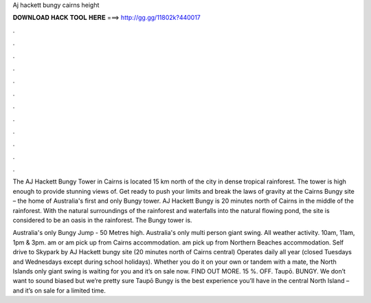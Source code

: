 Aj hackett bungy cairns height



𝐃𝐎𝐖𝐍𝐋𝐎𝐀𝐃 𝐇𝐀𝐂𝐊 𝐓𝐎𝐎𝐋 𝐇𝐄𝐑𝐄 ===> http://gg.gg/11802k?440017



.



.



.



.



.



.



.



.



.



.



.



.

The AJ Hackett Bungy Tower in Cairns is located 15 km north of the city in dense tropical rainforest. The tower is high enough to provide stunning views of. Get ready to push your limits and break the laws of gravity at the Cairns Bungy site – the home of Australia's first and only Bungy tower. AJ Hackett Bungy is 20 minutes north of Cairns in the middle of the rainforest. With the natural surroundings of the rainforest and waterfalls into the natural flowing pond, the site is considered to be an oasis in the rainforest. The Bungy tower is.

Australia's only Bungy Jump - 50 Metres high. Australia's only multi person giant swing. All weather activity. 10am, 11am, 1pm & 3pm. am or am pick up from Cairns accommodation. am pick up from Northern Beaches accommodation. Self drive to Skypark by AJ Hackett bungy site (20 minutes north of Cairns central) Operates daily all year (closed Tuesdays and Wednesdays except during school holidays). Whether you do it on your own or tandem with a mate, the North Islands only giant swing is waiting for you and it’s on sale now. FIND OUT MORE. 15 %. OFF. Taupō. BUNGY. We don’t want to sound biased but we’re pretty sure Taupō Bungy is the best experience you’ll have in the central North Island – and it’s on sale for a limited time.
